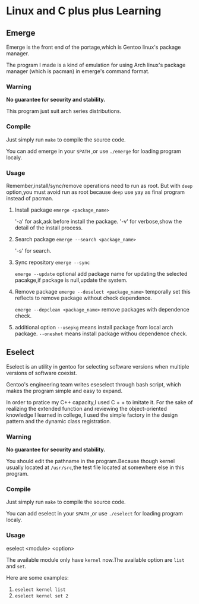 * Linux and C plus plus Learning
** Emerge
Emerge is the front end of the portage,which is Gentoo linux's package manager.

The program I made is a kind of emulation for using Arch linux's package manager (which is pacman) in emerge's command format.

*** Warning
*No guarantee for security and stability.*

This program just suit arch series distributions.
*** Compile
Just simply run =make= to compile the source code.

You can add emerge in your =$PATH= ,or use =./emerge= for loading program localy.

*** Usage
Remember,install/sync/remove operations need to run as root.
But with =deep= option,you must avoid run as root because =deep= use yay as final program instead of pacman.

1. Install package
   =emerge <package_name>= 

   '-a' for ask,ask before install the package.
   '-v' for verbose,show the detail of the install process.

2. Search package
   =emerge --search <package_name>=

   '-s' for search.

3. Sync repository
   =emerge --sync=

   =emerge --update= optional add package name for updating the selected pacakge,if package is null,update the system.
   
4. Remove package
   =emerge --deselect <package_name>= temporally set this reflects to remove package without check dependence.

   =emerge --depclean <package_name>= remove packages with dependence check.

5. additional option
   =--usepkg= means install package from local arch package.
   =--oneshot= means install package withou dependence check.
** Eselect
Eselect is an utility in gentoo for selecting software versions when multiple versions of software coexist.

Gentoo's engineering team writes eseselect through bash script, which makes the program simple and easy to expand.

In order to pratice my C++ capacity,I used C + + to imitate it. For the sake of realizing the extended function and reviewing the object-oriented knowledge I learned in college, I used the simple factory in the design pattern and the dynamic class registration.

*** Warning
*No guarantee for security and stability.*

You should edit the pathname in the program.Because though kernel usually located at =/usr/src=,the test file located at somewhere else in this program.
*** Compile
Just simply run =make= to compile the source code.

You can add eselect in your =$PATH= ,or use =./eselect= for loading program localy.
*** Usage
eselect <module> <option>

The available module only have =kernel= now.The available option are =list= and =set=. 

Here are some examples:
1. ~eselect kernel list~
2. ~eselect kernel set 2~
